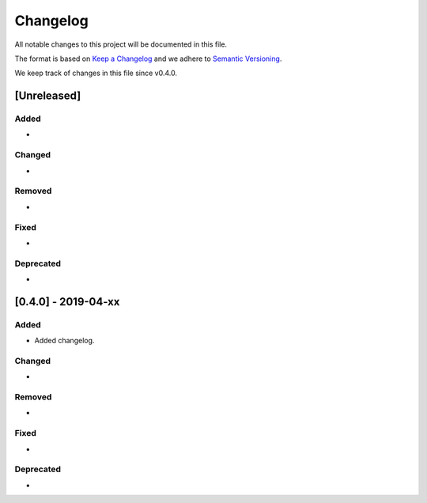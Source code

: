 Changelog
=========

All notable changes to this project will be documented in this file.

The format is based on `Keep a Changelog <https://keepachangelog.com/en/1.0.0/>`_ and we adhere to `Semantic Versioning <https://semver.org/spec/v2.0.0.html>`_.

We keep track of changes in this file since v0.4.0.


[Unreleased]
------------
Added
~~~~~
-

Changed
~~~~~~~
-

Removed
~~~~~~~
-

Fixed
~~~~~
-

Deprecated
~~~~~~~~~~
-


[0.4.0] - 2019-04-xx
--------------------

Added
~~~~~
- Added changelog.

Changed
~~~~~~~
-

Removed
~~~~~~~
-

Fixed
~~~~~
-

Deprecated
~~~~~~~~~~
-
